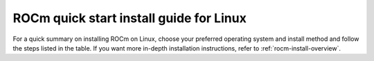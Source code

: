 .. meta::
  :description: Quick start install guide
  :keywords: ROCm installation, AMD, ROCm, Package manager, AMDGPU

.. _rocm-install-quick:

*************************************************************
ROCm quick start install guide for Linux
*************************************************************

For a quick summary on installing ROCm on Linux, choose your preferred operating
system and install method and follow the steps listed in the table. If you want
more in-depth installation instructions, refer to :ref:`rocm-install-overview`.

.. datatemplate:nodata::

    .. tab-set::

        .. tab-item:: Ubuntu

            .. tab-set::

                {% for (os_version, os_release) in config.html_context['ubuntu_version_numbers'] %}
                .. tab-item:: {{ os_version }}

                    .. tab-set::

                        .. tab-item:: Native package manager
                            :sync: native-package-manager

                            .. code-block:: bash
                                :substitutions:

                                sudo apt install "linux-headers-$(uname -r)" "linux-modules-extra-$(uname -r)"
                                sudo usermod -a -G render,video $LOGNAME # Adding current user to Video, Render groups. See prerequisites.
                                wget https://repo.radeon.com/amdgpu-install/|amdgpu_version|/ubuntu/{{ os_release }}/amdgpu-install_|amdgpu_install_version|_all.deb
                                sudo apt install ./amdgpu-install_|amdgpu_install_version|_all.deb
                                sudo apt update
                                sudo apt install amdgpu-dkms
                                sudo apt install rocm
                                echo "Please reboot system for all settings to take effect."

                        .. tab-item:: AMDGPU installer
                            :sync: amdgpu-installer

                            .. code-block:: bash
                                :substitutions:

                                sudo apt install "linux-headers-$(uname -r)" "linux-modules-extra-$(uname -r)"
                                sudo usermod -a -G render,video $LOGNAME # Adding current user to Video, Render groups. See prerequisites.
                                sudo apt update
                                wget https://repo.radeon.com/amdgpu-install/|amdgpu_version|/ubuntu/{{ os_release }}/amdgpu-install_|amdgpu_install_version|_all.deb
                                sudo apt install ./amdgpu-install_|amdgpu_install_version|_all.deb
                                sudo amdgpu-install --usecase=graphics,rocm
                {% endfor %}

        .. tab-item:: Red Hat Enterprise Linux

            .. tab-set::

                {% for os_version in config.html_context['rhel_version_numbers'] %}
                {% set os_major, _  = os_version.split('.') %}
                .. tab-item:: {{ os_version }}

                    .. tab-set::

                        .. tab-item:: Native package manager
                            :sync: native-package-manager

                            .. code-block:: bash
                                :substitutions:

                                wget https://dl.fedoraproject.org/pub/epel/epel-release-latest-{{ os_major }}.noarch.rpm
                                sudo rpm -ivh epel-release-latest-{{ os_major }}.noarch.rpm
                                sudo dnf install dnf-plugin-config-manager
                                sudo crb enable
                                sudo yum install kernel-headers kernel-devel
                                sudo usermod -a -G render,video $LOGNAME # Adding current user to Video, Render groups. See prerequisites.
                                sudo yum install https://repo.radeon.com/amdgpu-install/|amdgpu_version|/rhel/{{ os_version }}/amdgpu-install-|amdgpu_install_version|.el{{ os_major }}.noarch.rpm
                                sudo yum clean all
                                sudo yum install amdgpu-dkms
                                sudo yum install rocm
                                echo "Please reboot system for all settings to take effect."

                        .. tab-item:: AMDGPU installer
                            :sync: amdgpu-installer

                            .. code-block:: bash
                                :substitutions:

                                wget https://dl.fedoraproject.org/pub/epel/epel-release-latest-{{ os_major }}.noarch.rpm
                                sudo rpm -ivh epel-release-latest-{{ os_major }}.noarch.rpm
                                sudo dnf install dnf-plugin-config-manager
                                sudo crb enable
                                sudo yum install kernel-headers kernel-devel
                                sudo usermod -a -G render,video $LOGNAME # Adding current user to Video, Render groups. See prerequisites.
                                sudo yum install https://repo.radeon.com/amdgpu-install/|amdgpu_version|/rhel/{{ os_version }}/amdgpu-install-|amdgpu_install_version|.el{{ os_major }}.noarch.rpm
                                sudo amdgpu-install --usecase=graphics,rocm
                {% endfor %}


        .. tab-item:: SUSE Linux Enterprise Server

            .. tab-set::

                {% for os_version in config.html_context['sles_version_numbers'] %}
                .. tab-item:: {{ os_version }}

                    .. tab-set::

                        .. tab-item:: Native package manager
                            :sync: native-package-manager

                            .. code-block:: bash
                                :substitutions:

                {% if os_version == "15.4" %}
                                # Installing Perl module from SLES 15.5, as it was removed from 15.4
                                sudo zypper addrepo https://download.opensuse.org/repositories/devel:/languages:/perl/15.5/devel:languages:perl.repo
                {% else %}
                                sudo zypper addrepo https://download.opensuse.org/repositories/devel:languages:perl/{{ os_version}}/devel:languages:perl.repo
                {% endif %}
                                sudo zypper install kernel-default-devel
                                sudo usermod -a -G render,video $LOGNAME # Adding current user to Video, Render groups. See prerequisites.
                                sudo zypper --no-gpg-checks install https://repo.radeon.com/amdgpu-install/|amdgpu_version|/sle/{{ os_version }}/amdgpu-install-|amdgpu_install_version|.noarch.rpm
                                sudo zypper refresh
                                sudo zypper install amdgpu-dkms
                                sudo zypper install rocm
                                echo "Please reboot system for all settings to take effect."

                        .. tab-item:: AMDGPU installer
                            :sync: amdgpu-installer

                            .. code-block:: bash
                                :substitutions:

                {% if os_version == "15.4" %}
                                # Installing Perl module from SLES 15.5, as it was removed from 15.4
                                sudo zypper addrepo https://download.opensuse.org/repositories/devel:/languages:/perl/15.5/devel:languages:perl.repo
                {% else %}
                                sudo zypper addrepo https://download.opensuse.org/repositories/devel:languages:perl/{{ os_version}}/devel:languages:perl.repo
                {% endif %}
                                sudo zypper install kernel-default-devel
                                sudo usermod -a -G render,video $LOGNAME # Adding current user to Video, Render groups. See prerequisites.
                                sudo zypper --no-gpg-checks install https://repo.radeon.com/amdgpu-install/|amdgpu_version|/sle/{{ os_version }}/amdgpu-install-|amdgpu_install_version|.noarch.rpm
                                sudo amdgpu-install --usecase=graphics,rocm
                {% endfor %}
